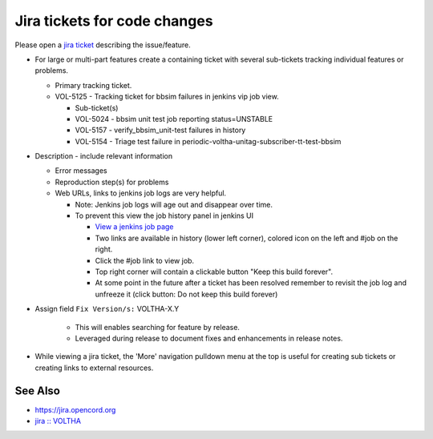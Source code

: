 Jira tickets for code changes
=============================

Please open a `jira ticket <https://jira.opencord.org/projects/VOL>`_ describing the issue/feature.

- For large or multi-part features create a containing ticket with several
  sub-tickets tracking individual features or problems.

  - Primary tracking ticket.
  - VOL-5125 - Tracking ticket for bbsim failures in jenkins vip job view.

    - Sub-ticket(s)
    - VOL-5024 - bbsim unit test job reporting status=UNSTABLE
    - VOL-5157 - verify_bbsim_unit-test failures in history
    - VOL-5154 - Triage test failure in periodic-voltha-unitag-subscriber-tt-test-bbsim

- Description - include relevant information

  - Error messages
  - Reproduction step(s) for problems
  - Web URLs, links to jenkins job logs are very helpful.

    - Note: Jenkins job logs will age out and disappear over time.
    - To prevent this view the job history panel in jenkins UI

      - `View a jenkins job page <https://jenkins.opencord.org/view/vip/job/verify_bbsim_unit-test>`_
      - Two links are available in history (lower left corner), colored icon on the left and #job on the right.
      - Click the #job link to view job.
      - Top right corner will contain a clickable button "Keep this build forever".
      - At some point in the future after a ticket has been resolved
        remember to revisit the job log and unfreeze it (click button:
        Do not keep this build forever)

- Assign field ``Fix Version/s:`` VOLTHA-X.Y

     - This will enables searching for feature by release.
     - Leveraged during release to document fixes and enhancements in release notes.
- While viewing a jira ticket, the 'More' navigation pulldown menu at the top
  is useful for creating sub tickets or creating links to external resources.

See Also
--------

- https://jira.opencord.org
- `jira :: VOLTHA <https://jira.opencord.org/projects/VOL/issues/VOL-4470?filter=allopenissuse>`_
